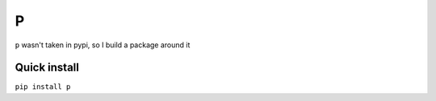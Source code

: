 P
==

``p`` wasn't taken in pypi, so I build a package around it

Quick install
-------------

``pip install p``
